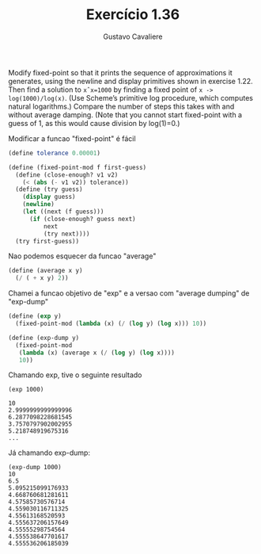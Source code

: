 #+Title: Exercício 1.36
#+Author: Gustavo Cavaliere

Modify fixed-point so that it prints the sequence of approximations it
generates, using the newline and display primitives shown in exercise
1.22. Then find a solution to =xˆx=1000= by finding a fixed point of
=x -> log(1000)/log(x)=. (Use Scheme’s primitive log procedure, which
computes natural logarithms.) Compare the number of steps this takes
with and without average damping. (Note that you cannot start
fixed-point with a guess of 1, as this would cause division by
log(1)=0.)

Modificar a funcao "fixed-point" é fácil

#+BEGIN_SRC scheme
(define tolerance 0.00001)

(define (fixed-point-mod f first-guess)
  (define (close-enough? v1 v2)
    (< (abs (- v1 v2)) tolerance))
  (define (try guess)
    (display guess)
    (newline)
    (let ((next (f guess)))
      (if (close-enough? guess next)
          next
          (try next))))
  (try first-guess))
#+END_SRC

Nao podemos esquecer da funcao "average"

#+BEGIN_SRC scheme
(define (average x y)
  (/ ( + x y) 2))
#+END_SRC

Chamei a funcao objetivo de "exp" e a versao com "average dumping" de
"exp-dump"

#+BEGIN_SRC scheme
(define (exp y)
  (fixed-point-mod (lambda (x) (/ (log y) (log x))) 10))

(define (exp-dump y)
  (fixed-point-mod
   (lambda (x) (average x (/ (log y) (log x))))
   10))
#+END_SRC

Chamando exp, tive o seguinte resultado

#+BEGIN_EXAMPLE
(exp 1000)

10
2.9999999999999996
6.2877098228681545
3.7570797902002955
5.218748919675316
...
#+END_EXAMPLE

Já chamando exp-dump:

#+BEGIN_EXAMPLE
(exp-dump 1000)
10
6.5
5.095215099176933
4.668760681281611
4.57585730576714
4.559030116711325
4.55613168520593
4.555637206157649
4.55555298754564
4.555538647701617
4.555536206185039
#+END_EXAMPLE

